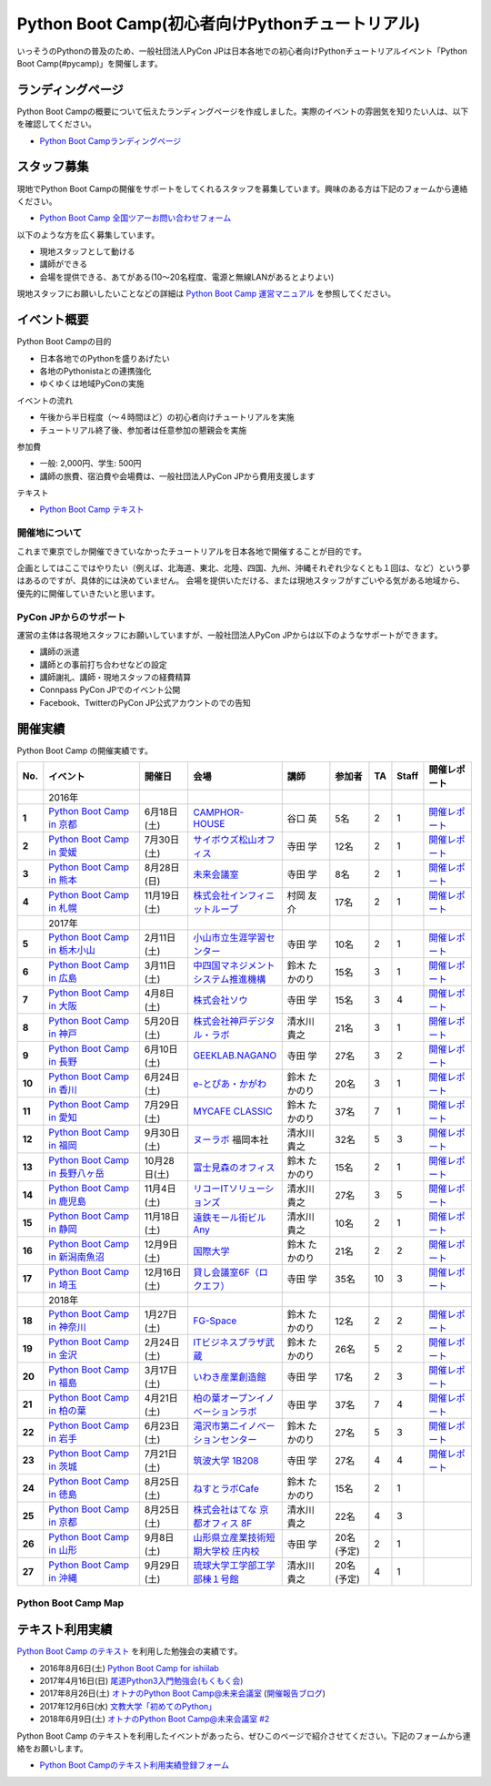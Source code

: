 ================================================
Python Boot Camp(初心者向けPythonチュートリアル)
================================================

.. image:: /_static/python-boot-camp-logo.png
   :width: 198
   :alt: Python Boot Camp ロゴ
      
いっそうのPythonの普及のため、一般社団法人PyCon JPは日本各地での初心者向けPythonチュートリアルイベント「Python Boot Camp(#pycamp)」を開催します。

ランディングページ
==================

Python Boot Campの概要について伝えたランディングページを作成しました。実際のイベントの雰囲気を知りたい人は、以下を確認してください。

- `Python Boot Campランディングページ <https://peraichi.com/landing_pages/view/pycamp>`_

スタッフ募集
============
現地でPython Boot Campの開催をサポートをしてくれるスタッフを募集しています。興味のある方は下記のフォームから連絡ください。

- `Python Boot Camp 全国ツアーお問い合わせフォーム`_

以下のような方を広く募集しています。

- 現地スタッフとして動ける
- 講師ができる
- 会場を提供できる、あてがある(10〜20名程度、電源と無線LANがあるとよりよい)

.. _Python Boot Camp 全国ツアーお問い合わせフォーム: https://docs.google.com/forms/d/1IANh21fievi_lyyQyL8II66RSxlVuHBdAhr05C1qv9c/viewform

現地スタッフにお願いしたいことなどの詳細は
`Python Boot Camp 運営マニュアル <http://bootcamp-text.readthedocs.io/organize/index.html>`_
を参照してください。

イベント概要
============

Python Boot Campの目的

- 日本各地でのPythonを盛りあげたい
- 各地のPythonistaとの連携強化
- ゆくゆくは地域PyConの実施

イベントの流れ

- 午後から半日程度（〜４時間ほど）の初心者向けチュートリアルを実施
- チュートリアル終了後、参加者は任意参加の懇親会を実施

参加費

- 一般: 2,000円、学生: 500円
- 講師の旅費、宿泊費や会場費は、一般社団法人PyCon JPから費用支援します

テキスト

- `Python Boot Camp テキスト <http://pycamp.pycon.jp/>`_


開催地について
--------------

これまで東京でしか開催できていなかったチュートリアルを日本各地で開催することが目的です。

企画としてはここではやりたい（例えば、北海道、東北、北陸、四国、九州、沖縄それぞれ少なくとも１回は、など）という夢はあるのですが、具体的には決めていません。
会場を提供いただける、または現地スタッフがすごいやる気がある地域から、優先的に開催していきたいと思います。

PyCon JPからのサポート
----------------------
運営の主体は各現地スタッフにお願いしていますが、一般社団法人PyCon JPからは以下のようなサポートができます。

- 講師の派遣
- 講師との事前打ち合わせなどの設定
- 講師謝礼、講師・現地スタッフの経費精算
- Connpass PyCon JPでのイベント公開
- Facebook、TwitterのPyCon JP公式アカウントのでの告知

開催実績
========
Python Boot Camp の開催実績です。

.. list-table::
   :header-rows: 1
   :widths: 3 20 10 18 10 8 4 4 10
   :stub-columns: 1

   * - No.
     - イベント
     - 開催日
     - 会場
     - 講師
     - 参加者
     - TA
     - Staff
     - 開催レポート
   * -
     - 2016年
     - 
     - 
     - 
     - 
     - 
     - 
     - 
   * - 1
     - `Python Boot Camp in 京都 <https://pyconjp.connpass.com/event/33014/>`__
     - 6月18日(土)
     - `CAMPHOR- HOUSE <https://camph.net/>`_
     - 谷口 英
     - 5名
     - 2
     - 1
     - `開催レポート <https://pyconjp.blogspot.jp/2016/06/python-boot-camp-in-kyoto.html>`__
   * - 2
     - `Python Boot Camp in 愛媛 <https://pyconjp.connpass.com/event/34564/>`_
     - 7月30日(土)
     - `サイボウズ松山オフィス <http://cybozu.co.jp/company/info/map_tokyo.html#matsuyama>`_
     - 寺田 学
     - 12名
     - 2
     - 1
     - `開催レポート <https://pyconjp.blogspot.jp/2016/07/python-boot-camp-in.html>`__
   * - 3
     - `Python Boot Camp in 熊本 <https://pyconjp.connpass.com/event/36773/>`_
     - 8月28日(日)
     - `未来会議室 <http://mirai-k.or.jp/access/>`_
     - 寺田 学
     - 8名
     - 2
     - 1
     - `開催レポート <https://pyconjp.blogspot.jp/2016/08/python-boot-camp-in-kumamoto.html>`__
   * - 4
     - `Python Boot Camp in 札幌 <https://pyconjp.connpass.com/event/43134/>`_
     - 11月19日(土)
     - `株式会社インフィニットループ <http://www.infiniteloop.co.jp/special/room.php>`_
     - 村岡 友介
     - 17名
     - 2
     - 1
     - `開催レポート <https://pyconjp.blogspot.jp/2016/12/python-boot-camp-in-sapporo.html>`__
   * -
     - 2017年
     - 
     - 
     - 
     - 
     - 
     - 
     - 
   * - 5
     - `Python Boot Camp in 栃木小山 <https://pyconjp.connpass.com/event/47757/>`_
     - 2月11日(土)
     - `小山市立生涯学習センター <http://www.oyama-gakushuucenter.jp/>`_
     - 寺田 学
     - 10名
     - 2
     - 1
     - `開催レポート <https://pyconjp.blogspot.jp/2017/02/python-boot-camp-in-tochigioyama.html>`__
   * - 6
     - `Python Boot Camp in 広島 <https://pyconjp.connpass.com/event/50095/>`_
     - 3月11日(土)
     - `中四国マネジメントシステム推進機構 <http://www.ms-kikoh.or.jp/>`_
     - 鈴木 たかのり
     - 15名
     - 3
     - 1
     - `開催レポート <https://pyconjp.blogspot.jp/2017/03/python-boot-camp-in-hiroshima.html>`__
   * - 7
     - `Python Boot Camp in 大阪 <https://pyconjp.connpass.com/event/52480/>`_
     - 4月8日(土)
     - `株式会社ソウ <https://sou-co.jp/>`_
     - 寺田 学
     - 15名
     - 3
     - 4
     - `開催レポート <https://pyconjp.blogspot.jp/2017/04/python-boot-camp-in.html>`__
   * - 8
     - `Python Boot Camp in 神戸 <https://pyconjp.connpass.com/event/55110/>`_
     - 5月20日(土)
     - `株式会社神戸デジタル・ラボ <http://www.kdl.co.jp/company/access/>`_
     - 清水川 貴之
     - 21名
     - 3
     - 1
     - `開催レポート <https://pyconjp.blogspot.jp/2017/05/python-boot-camp-in-kobe.html>`__
   * - 9
     - `Python Boot Camp in 長野 <https://pyconjp.connpass.com/event/55693/>`_
     - 6月10日(土)
     - `GEEKLAB.NAGANO <http://geeklab-nagano.com/>`_
     - 寺田 学
     - 27名
     - 3
     - 2
     - `開催レポート <https://pyconjp.blogspot.jp/2017/06/python-boot-camp-in-nagano.html>`__
   * - 10
     - `Python Boot Camp in 香川 <https://pyconjp.connpass.com/event/56141/>`_
     - 6月24日(土)
     - `e-とぴあ・かがわ <https://www.e-topia-kagawa.jp/>`_
     - 鈴木 たかのり
     - 20名
     - 3
     - 1
     - `開催レポート <https://pyconjp.blogspot.jp/2017/06/python-boot-camp-in-kagawa.html>`__
   * - 11
     - `Python Boot Camp in 愛知 <https://pyconjp.connpass.com/event/60165/>`_
     - 7月29日(土)
     - `MYCAFE CLASSIC <https://mycafe.jp/branch/mycafe-classic>`_
     - 鈴木 たかのり
     - 37名
     - 7
     - 1
     - `開催レポート <https://pyconjp.blogspot.jp/2017/08/python-boot-camp-in-aichi.html>`__
   * - 12
     - `Python Boot Camp in 福岡 <https://pyconjp.connpass.com/event/62769/>`_
     - 9月30日(土)
     - `ヌーラボ <https://nulab-inc.com/ja/>`_ 福岡本社
     - 清水川 貴之
     - 32名
     - 5
     - 3
     - `開催レポート <https://pyconjp.blogspot.jp/2017/10/python-boot-camp-in.html>`__
   * - 13
     - `Python Boot Camp in 長野八ヶ岳 <https://pyconjp.connpass.com/event/66747/>`_
     - 10月28日(土)
     - `富士見森のオフィス <http://www.morino-office.com/>`_
     - 鈴木 たかのり
     - 15名
     - 2
     - 1
     - `開催レポート <https://pyconjp.blogspot.jp/2017/11/python-boot-camp-in.html>`__
   * - 14
     - `Python Boot Camp in 鹿児島 <https://pyconjp.connpass.com/event/67709/>`_
     - 11月4日(土)
     - `リコーITソリューションズ <http://www.nangokubld.jp/center/access.html>`_
     - 清水川 貴之  
     - 27名
     - 3
     - 5
     - `開催レポート <https://pyconjp.blogspot.jp/2017/11/pycamp-in-kagoshima-report.html>`__
   * - 15
     - `Python Boot Camp in 静岡 <https://pyconjp.connpass.com/event/67533/>`_
     - 11月18日(土)
     - `遠鉄モール街ビル Any <https://www.any-h.jp/>`_
     - 清水川 貴之
     - 10名
     - 2
     - 1
     - `開催レポート <https://pyconjp.blogspot.jp/2017/12/pycamp-in-shizuoka-report.html>`__
   * - 16
     - `Python Boot Camp in 新潟南魚沼 <https://pyconjp.connpass.com/event/69431/>`_
     - 12月9日(土)
     - `国際大学 <https://www.iuj.ac.jp/jp/>`_
     - 鈴木 たかのり
     - 21名
     - 2
     - 2
     - `開催レポート <https://pyconjp.blogspot.jp/2017/12/python-boot-camp-in-minamiuonuma-report.html>`__
   * - 17
     - `Python Boot Camp in 埼玉 <https://pyconjp.connpass.com/event/69433/>`_
     - 12月16日(土)
     - `貸し会議室6F（ロクエフ） <https://office6f.com>`_
     - 寺田 学
     - 35名
     - 10
     - 3
     - `開催レポート <https://pyconjp.blogspot.jp/2017/12/python-boot-camp-in-saitama.html>`__
   * -
     - 2018年
     - 
     - 
     - 
     - 
     - 
     - 
     - 
   * - 18
     - `Python Boot Camp in 神奈川 <https://pyconjp.connpass.com/event/71908/>`_
     - 1月27日(土)
     - `FG-Space <https://www.fg-space.com/>`_
     - 鈴木 たかのり
     - 12名
     - 2
     - 2
     - `開催レポート <https://pyconjp.blogspot.jp/2018/02/python-boot-camp-in-kanagawa-report.html>`__
   * - 19
     - `Python Boot Camp in 金沢 <https://pyconjp.connpass.com/event/74767/>`_
     - 2月24日(土)
     - `ITビジネスプラザ武蔵 <http://www.bp-musashi.jp/>`_
     - 鈴木 たかのり
     - 26名
     - 5
     - 2
     - `開催レポート <https://pyconjp.blogspot.jp/2018/03/python-boot-camp-in-kanazawa-report.html>`__
   * - 20
     - `Python Boot Camp in 福島 <https://pyconjp.connpass.com/event/75923/>`_
     - 3月17日(土)
     - `いわき産業創造館 <http://iwaki-sansoukan.com/>`_
     - 寺田 学
     - 17名
     - 2
     - 3
     - `開催レポート <https://pyconjp.blogspot.jp/2018/03/python-boot-camp-in-fukushima-report.html>`__
   * - 21
     - `Python Boot Camp in 柏の葉 <https://pyconjp.connpass.com/event/81251/>`_
     - 4月21日(土)
     - `柏の葉オープンイノベーションラボ <http://kashiwanoha-smartcity.com/facility/koil.html>`_
     - 寺田 学
     - 37名
     - 7
     - 4
     - `開催レポート <http://pyconjp.blogspot.com/2018/06/pycamp-in-kashiwanoha-report.html>`__
   * - 22
     - `Python Boot Camp in 岩手 <https://pyconjp.connpass.com/event/86461/>`_
     - 6月23日(土)
     - `滝沢市第二イノベーションセンター <http://www.tiic.jp/>`_
     - 鈴木 たかのり
     - 27名
     - 5
     - 3
     - `開催レポート <https://pyconjp.blogspot.com/2018/07/pycamp-in-iwate-report.html>`__
   * - 23
     - `Python Boot Camp in 茨城 <https://pyconjp.connpass.com/event/89445/>`_
     - 7月21日(土)
     - `筑波大学 1B208 <https://www.tsukuba.ac.jp/>`_
     - 寺田 学
     - 27名
     - 4
     - 4
     - `開催レポート <https://pyconjp.blogspot.com/2018/08/pycamp-in-ibaraki-report.html>`__
   * - 24
     - `Python Boot Camp in 徳島 <https://pyconjp.connpass.com/event/87968/>`_
     - 8月25日(土)
     - `ねすとラボCafe <http://nest-lab.net/>`_
     - 鈴木 たかのり
     - 15名
     - 2
     - 1
     -
   * - 25
     - `Python Boot Camp in 京都 <https://pyconjp.connpass.com/event/94170/>`__
     - 8月25日(土)
     - `株式会社はてな 京都オフィス 8F <http://hatenacorp.jp/information/outline>`_
     - 清水川 貴之
     - 22名
     - 4
     - 3
     -
   * - 26
     - `Python Boot Camp in 山形 <https://pyconjp.connpass.com/event/89157/>`_
     - 9月8日(土)
     - `山形県立産業技術短期大学校 庄内校 <http://www.shonai-cit.ac.jp/>`_
     - 寺田 学
     - 20名(予定)
     - 2
     - 1
     -
   * - 27
     - `Python Boot Camp in 沖縄 <https://pyconjp.connpass.com/event/96844/>`_
     - 9月29日(土)
     - `琉球大学工学部工学部棟１号館 <https://ie.u-ryukyu.ac.jp/>`_
     - 清水川 貴之
     - 20名(予定)
     - 4
     - 1
     -

Python Boot Camp Map
--------------------

.. raw:: html

   <iframe src="https://www.google.com/maps/d/u/0/embed?mid=1UnriKXo-ZgqOELpMqZz3g3l7Yws" width="640" height="640"></iframe>
   
テキスト利用実績
================
`Python Boot Camp のテキスト <http://pycamp.pycon.jp/textbook/index.html>`_ を利用した勉強会の実績です。

* 2016年8月6日(土) `Python Boot Camp for ishiilab <http://hr-sano.net/blog/2016/08/08/python-boot-camp-for-ishiilab/>`_
* 2017年4月16日(日) `尾道Python3入門勉強会(もくもく会) <https://onomiti-frontend.connpass.com/event/52409/>`_
* 2017年8月26日(土) `オトナのPython Boot Camp@未来会議室 <https://otona.connpass.com/event/62537/>`_ (`開催報告ブログ <http://otona.pro/post/20170826python/>`_)
* 2017年12月6日(水) `文教大学「初めてのPython」 <https://blog.freegufo.com/page/118>`_
* 2018年6月9日(土) `オトナのPython Boot Camp@未来会議室 #2 <https://otona.connpass.com/event/86094/>`_

Python Boot Camp のテキストを利用したイベントがあったら、ぜひこのページで紹介させてください。下記のフォームから連絡をお願いします。

* `Python Boot Campのテキスト利用実績登録フォーム <https://docs.google.com/forms/d/e/1FAIpQLSdjqaZMSNQbDRGajkFYiYK2H6Q6NHwCl4oKI7SmO7ykLVQW5w/viewform>`_
